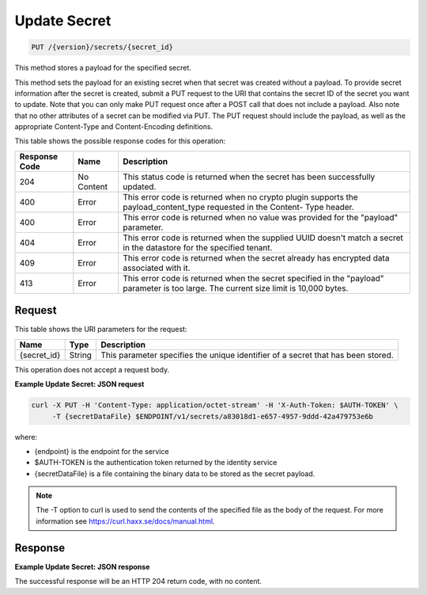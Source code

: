 
.. _put-secret:

Update Secret
^^^^^^^^^^^^^^^^^^^^^^^^^^^^^^^^^^^^^^^^^^^^^^^^^^^^^^^^^^^^^^^^^^^^^^^^^^^^^^^^

.. code::

    PUT /{version}/secrets/{secret_id}

This method stores a payload for the specified secret.

This method sets the payload for an existing secret when that secret was created without a payload.
To provide secret information after the secret is created, submit a PUT request to the URI that contains the secret ID of the secret you want to update. Note that you can only make PUT request once after a POST call that does not include a payload. Also note that no other attributes of a secret can be modified via PUT.  The PUT request should include the payload, as well as the appropriate Content-Type and Content-Encoding definitions.


This table shows the possible response codes for this operation:


+--------------------------+-------------------------+-------------------------+
|Response Code             |Name                     |Description              |
+==========================+=========================+=========================+
|204                       |No Content               |This status code is      |
|                          |                         |returned when the secret |
|                          |                         |has been successfully    |
|                          |                         |updated.                 |
+--------------------------+-------------------------+-------------------------+
|400                       |Error                    |This error code is       |
|                          |                         |returned when no crypto  |
|                          |                         |plugin supports the      |
|                          |                         |payload_content_type     |
|                          |                         |requested in the Content-|
|                          |                         |Type header.             |
+--------------------------+-------------------------+-------------------------+
|400                       |Error                    |This error code is       |
|                          |                         |returned when no value   |
|                          |                         |was provided for the     |
|                          |                         |"payload" parameter.     |
+--------------------------+-------------------------+-------------------------+
|404                       |Error                    |This error code is       |
|                          |                         |returned when the        |
|                          |                         |supplied UUID doesn't    |
|                          |                         |match a secret in the    |
|                          |                         |datastore for the        |
|                          |                         |specified tenant.        |
+--------------------------+-------------------------+-------------------------+
|409                       |Error                    |This error code is       |
|                          |                         |returned when the secret |
|                          |                         |already has encrypted    |
|                          |                         |data associated with it. |
+--------------------------+-------------------------+-------------------------+
|413                       |Error                    |This error code is       |
|                          |                         |returned when the secret |
|                          |                         |specified in the         |
|                          |                         |"payload" parameter is   |
|                          |                         |too large. The current   |
|                          |                         |size limit is 10,000     |
|                          |                         |bytes.                   |
+--------------------------+-------------------------+-------------------------+


Request
""""""""""""""""


This table shows the URI parameters for the request:

+--------------------------+-------------------------+-------------------------+
|Name                      |Type                     |Description              |
+==========================+=========================+=========================+
|{secret_id}               |String                   |This parameter specifies |
|                          |                         |the unique identifier of |
|                          |                         |a secret that has been   |
|                          |                         |stored.                  |
+--------------------------+-------------------------+-------------------------+





This operation does not accept a request body.


**Example Update Secret: JSON request**


.. code::

   curl -X PUT -H 'Content-Type: application/octet-stream' -H 'X-Auth-Token: $AUTH-TOKEN' \
        -T {secretDataFile} $ENDPOINT/v1/secrets/a83018d1-e657-4957-9ddd-42a479753e6b

where:

- {endpoint} is the endpoint for the service
- $AUTH-TOKEN is the authentication token returned by the identity service
- {secretDataFile} is a file containing the binary data to be stored as the secret payload.

..  note::
    The -T option to curl is used to send the contents of the specified file as the body of the
    request.  For more information see https://curl.haxx.se/docs/manual.html.


Response
""""""""""""""""


**Example Update Secret: JSON response**


The successful response will be an HTTP 204 return code, with no content.
